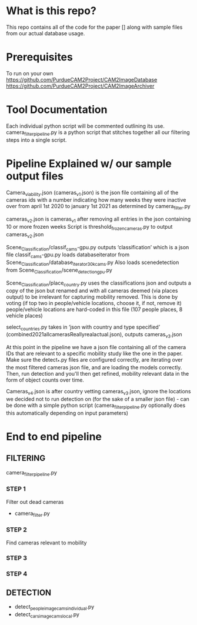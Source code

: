 * What is this repo?
  This repo contains all of the code for the paper [] along with sample files from our actual database usage.
* Prerequisites
To run on your own
https://github.com/PurdueCAM2Project/CAM2ImageDatabase
https://github.com/PurdueCAM2Project/CAM2ImageArchiver

* Tool Documentation
  Each individual python script will be commented outlining its use. camera_filter_pipeline.py is a python script that stitches together all our filtering steps into a single script.


* Pipeline Explained w/ our sample output files
Camera_viability.json (cameras_v1.json) is the json file containing all of the cameras ids with a number indicating how many
weeks they were inactive over from april 1st 2020 to january 1st 2021 as determined by camera_filter.py 

cameras_v2.json is cameras_v1 after removing all entries in the json containing 10 or more frozen weeks
Script is threshold_frozen_cameras.py to output cameras_v2.json

Scene_Classification/classif_cams-gpu.py outputs ‘classification’ which is a json file 
classif_cams-gpu.py loads databaseiterator from  Scene_Classification/database_iterator_30kcams.py 
Also loads scenedetection from  Scene_Classification/scene_detection_gpu.py

Scene_Classification/place_country.py uses the classifications json and outputs a copy of the json but renamed and
with all cameras deemed (via places output) to be irrelevant for capturing mobility removed. This is done by voting (if top two in people/vehicle locations, choose it, if not, remove it)
people/vehicle locations are hard-coded in this file (107 people places, 8 vehicle places)

select_countries.py takes in ‘json with country and type specified’ (combined2021allcamerasReallyrealactual.json), outputs cameras_v3.json

At this point in the pipeline we have a json file containing all of the camera IDs that are relevant to a specific mobility study like the one in the paper. Make sure the detect_*.py files are configured correctly, are iterating over the most filtered cameras json file, and are loading the models correctly. Then, run detection and you'll then get refined, mobility relevant data in the form of object counts over time.

Cameras_v4.json is after country vetting cameras_v3.json, ignore the locations we decided not to run detection on (for the sake of a smaller json file) - can be done with a simple python script (camera_filter_pipeline.py optionally does this automatically depending on input parameters)

* End to end pipeline
** FILTERING
   camera_filter_pipeline.py
*** STEP 1
   Filter out dead cameras
   - camera_filter.py
*** STEP 2
   Find cameras relevant to mobility
*** STEP 3
   
*** STEP 4
** DETECTION
   - detect_people_image_cams_individual.py
   - detect_cars_image_cams_local.py
